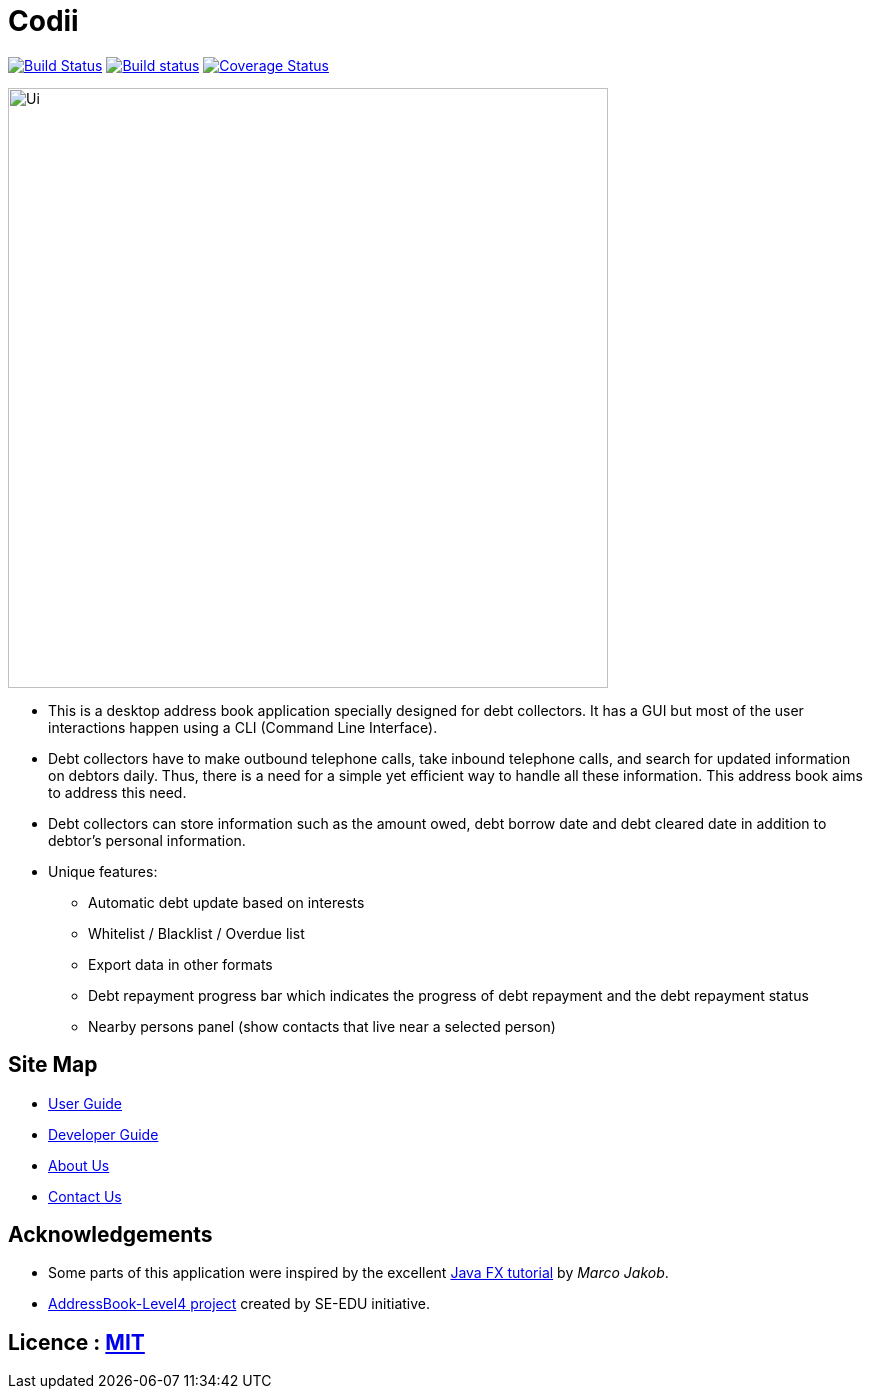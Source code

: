= Codii
ifdef::env-github,env-browser[:relfileprefix: docs/]
ifdef::env-github,env-browser[:outfilesuffix: .adoc]

https://travis-ci.org/CS2103AUG2017-T17-B1/main[image:https://travis-ci.org/se-edu/addressbook-level4.svg?branch=master[Build Status]]
https://ci.appveyor.com/project/damithc/addressbook-level4[image:https://ci.appveyor.com/api/projects/status/3boko2x2vr5cc3w2?svg=true[Build status]]
https://coveralls.io/github/CS2103AUG2017-T17-B1/main?branch=master[image:https://coveralls.io/repos/github/CS2103AUG2017-T17-B1/main/badge.svg?branch=master[Coverage Status]]

ifdef::env-github[]
image::docs/images/Ui.png[width="600"]
endif::[]

ifndef::env-github[]
image::images/Ui.png[width="600"]
endif::[]

* This is a desktop address book application specially designed for debt collectors. It has a GUI but most of the user interactions happen using a CLI (Command Line Interface).
* Debt collectors have to make outbound telephone calls, take inbound telephone calls, and search for updated information on debtors daily. Thus, there is a need for a simple yet efficient way to handle all these information. This address book aims to address this need.
* Debt collectors can store information such as the amount owed, debt borrow date and debt cleared date in addition to debtor's personal information.
* Unique features:
** Automatic debt update based on interests
** Whitelist / Blacklist / Overdue list
** Export data in other formats
** Debt repayment progress bar which indicates the progress of debt repayment and the debt repayment status
** Nearby persons panel (show contacts that live near a selected person)

== Site Map

* <<UserGuide#, User Guide>>
* <<DeveloperGuide#, Developer Guide>>
* <<AboutUs#, About Us>>
* <<ContactUs#, Contact Us>>

== Acknowledgements

* Some parts of this application were inspired by the excellent http://code.makery.ch/library/javafx-8-tutorial/[Java FX tutorial] by
_Marco Jakob_.
* https://github.com/se-edu/[AddressBook-Level4 project] created by SE-EDU initiative.

== Licence : link:LICENSE[MIT]

